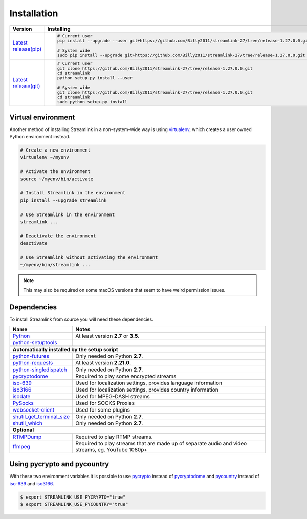 .. |br| raw:: html

  <br />

Installation
============

==================================== ===========================================
Version                              Installing
==================================== ===========================================
`Latest release(pip)`_               .. code-block:: bash

                                        # Current user
                                        pip install --upgrade --user git+https://github.com/Billy2011/streamlink-27/tree/release-1.27.0.0.git

                                        # System wide
                                        sudo pip install --upgrade git+https://github.com/Billy2011/streamlink-27/tree/release-1.27.0.0.git

`Latest release(git)`_               .. code-block:: bash

                                        # Current user
                                        git clone https://github.com/Billy2011/streamlink-27/tree/release-1.27.0.0.git
                                        cd streamlink
                                        python setup.py install --user

                                        # System wide
                                        git clone https://github.com/Billy2011/streamlink-27/tree/release-1.27.0.0.git
                                        cd streamlink
                                        sudo python setup.py install
==================================== ===========================================

.. _git: https://git-scm.com/
.. _Latest release(pip): https://github.com/Billy2011/streamlink-27/tree/release-1.27.0.0
.. _Latest release(git): https://github.com/Billy2011/streamlink-27/tree/release-1.27.0.0

Virtual environment
^^^^^^^^^^^^^^^^^^^

Another method of installing Streamlink in a non-system-wide way is
using `virtualenv`_, which creates a user owned Python environment instead.

.. code-block:: bash

    # Create a new environment
    virtualenv ~/myenv

    # Activate the environment
    source ~/myenv/bin/activate

    # Install Streamlink in the environment
    pip install --upgrade streamlink

    # Use Streamlink in the environment
    streamlink ...

    # Deactivate the environment
    deactivate

    # Use Streamlink without activating the environment
    ~/myenv/bin/streamlink ...

.. note::

    This may also be required on some macOS versions that seem to have weird
    permission issues.

.. _virtualenv: https://virtualenv.readthedocs.io/en/latest/

Dependencies
^^^^^^^^^^^^

To install Streamlink from source you will need these dependencies.

.. rst-class:: table-custom-layout

==================================== ===========================================
Name                                 Notes
==================================== ===========================================
`Python`_                            At least version **2.7** or **3.5**.
`python-setuptools`_

**Automatically installed by the setup script**
--------------------------------------------------------------------------------
`python-futures`_                    Only needed on Python **2.7**.
`python-requests`_                   At least version **2.21.0**.
`python-singledispatch`_             Only needed on Python **2.7**.
`pycryptodome`_                      Required to play some encrypted streams
`iso-639`_                           Used for localization settings, provides language information
`iso3166`_                           Used for localization settings, provides country information
`isodate`_                           Used for MPEG-DASH streams
`PySocks`_                           Used for SOCKS Proxies
`websocket-client`_                  Used for some plugins
`shutil_get_terminal_size`_          Only needed on Python **2.7**.
`shutil_which`_                      Only needed on Python **2.7**.

**Optional**
--------------------------------------------------------------------------------
`RTMPDump`_                          Required to play RTMP streams.
`ffmpeg`_                            Required to play streams that are made up of separate
                                     audio and video streams, eg. YouTube 1080p+
==================================== ===========================================

Using pycrypto and pycountry
^^^^^^^^^^^^^^^^^^^^^^^^^^^^

With these two environment variables it is possible to use `pycrypto`_ instead of
`pycryptodome`_ and `pycountry`_ instead of `iso-639`_ and `iso3166`_.

.. code-block:: console

    $ export STREAMLINK_USE_PYCRYPTO="true"
    $ export STREAMLINK_USE_PYCOUNTRY="true"

.. _Python: https://www.python.org/
.. _python-setuptools: https://pypi.org/project/setuptools/
.. _python-futures: https://pypi.org/project/futures/
.. _python-singledispatch: https://pypi.org/project/singledispatch/
.. _python-requests: https://requests.readthedocs.io/en/master/
.. _RTMPDump: https://rtmpdump.mplayerhq.hu/
.. _pycountry: https://pypi.org/project/pycountry/
.. _pycrypto: https://www.dlitz.net/software/pycrypto/
.. _pycryptodome: https://pycryptodome.readthedocs.io/en/latest/
.. _ffmpeg: https://www.ffmpeg.org/
.. _iso-639: https://pypi.org/project/iso-639/
.. _iso3166: https://pypi.org/project/iso3166/
.. _isodate: https://pypi.org/project/isodate/
.. _PySocks: https://github.com/Anorov/PySocks
.. _websocket-client: https://pypi.org/project/websocket-client/
.. _shutil_get_terminal_size: https://pypi.org/project/backports.shutil_get_terminal_size/
.. _shutil_which: https://pypi.org/project/backports.shutil_which/

.. _Development build:
.. _build artifacts: https://github.com/Billy2011/streamlink-27/actions?query=event%3Aschedule+is%3Asuccess+branch%3Amaster
.. _commit log: https://github.com/Billy2011/streamlink-27/commits/master
